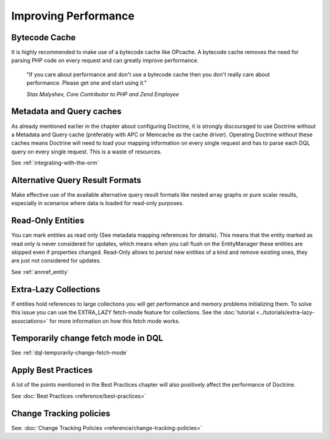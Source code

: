 Improving Performance
=====================

Bytecode Cache
--------------

It is highly recommended to make use of a bytecode cache like OPcache.
A bytecode cache removes the need for parsing PHP code on every
request and can greatly improve performance.

    "If you care about performance and don't use a bytecode
    cache then you don't really care about performance. Please get one
    and start using it."
    
    *Stas Malyshev, Core Contributor to PHP and Zend Employee*


Metadata and Query caches
-------------------------

As already mentioned earlier in the chapter about configuring
Doctrine, it is strongly discouraged to use Doctrine without a
Metadata and Query cache (preferably with APC or Memcache as the
cache driver). Operating Doctrine without these caches means
Doctrine will need to load your mapping information on every single
request and has to parse each DQL query on every single request.
This is a waste of resources.

See :ref:`integrating-with-the-orm`

Alternative Query Result Formats
--------------------------------

Make effective use of the available alternative query result
formats like nested array graphs or pure scalar results, especially
in scenarios where data is loaded for read-only purposes.

Read-Only Entities
------------------

You can mark entities as read only (See metadata mapping
references for details). This means that the entity marked as read only is never considered
for updates, which means when you call flush on the EntityManager these entities are skipped
even if properties changed. Read-Only allows to persist new entities of a kind and remove existing
ones, they are just not considered for updates.

See :ref:`annref_entity`

Extra-Lazy Collections
----------------------

If entities hold references to large collections you will get performance and memory problems initializing them.
To solve this issue you can use the EXTRA_LAZY fetch-mode feature for collections. See the :doc:`tutorial <../tutorials/extra-lazy-associations>`
for more information on how this fetch mode works.

Temporarily change fetch mode in DQL
------------------------------------

See :ref:`dql-temporarily-change-fetch-mode`


Apply Best Practices
--------------------

A lot of the points mentioned in the Best Practices chapter will
also positively affect the performance of Doctrine.

See :doc:`Best Practices <reference/best-practices>`

Change Tracking policies
------------------------

See: :doc:`Change Tracking Policies <reference/change-tracking-policies>`
